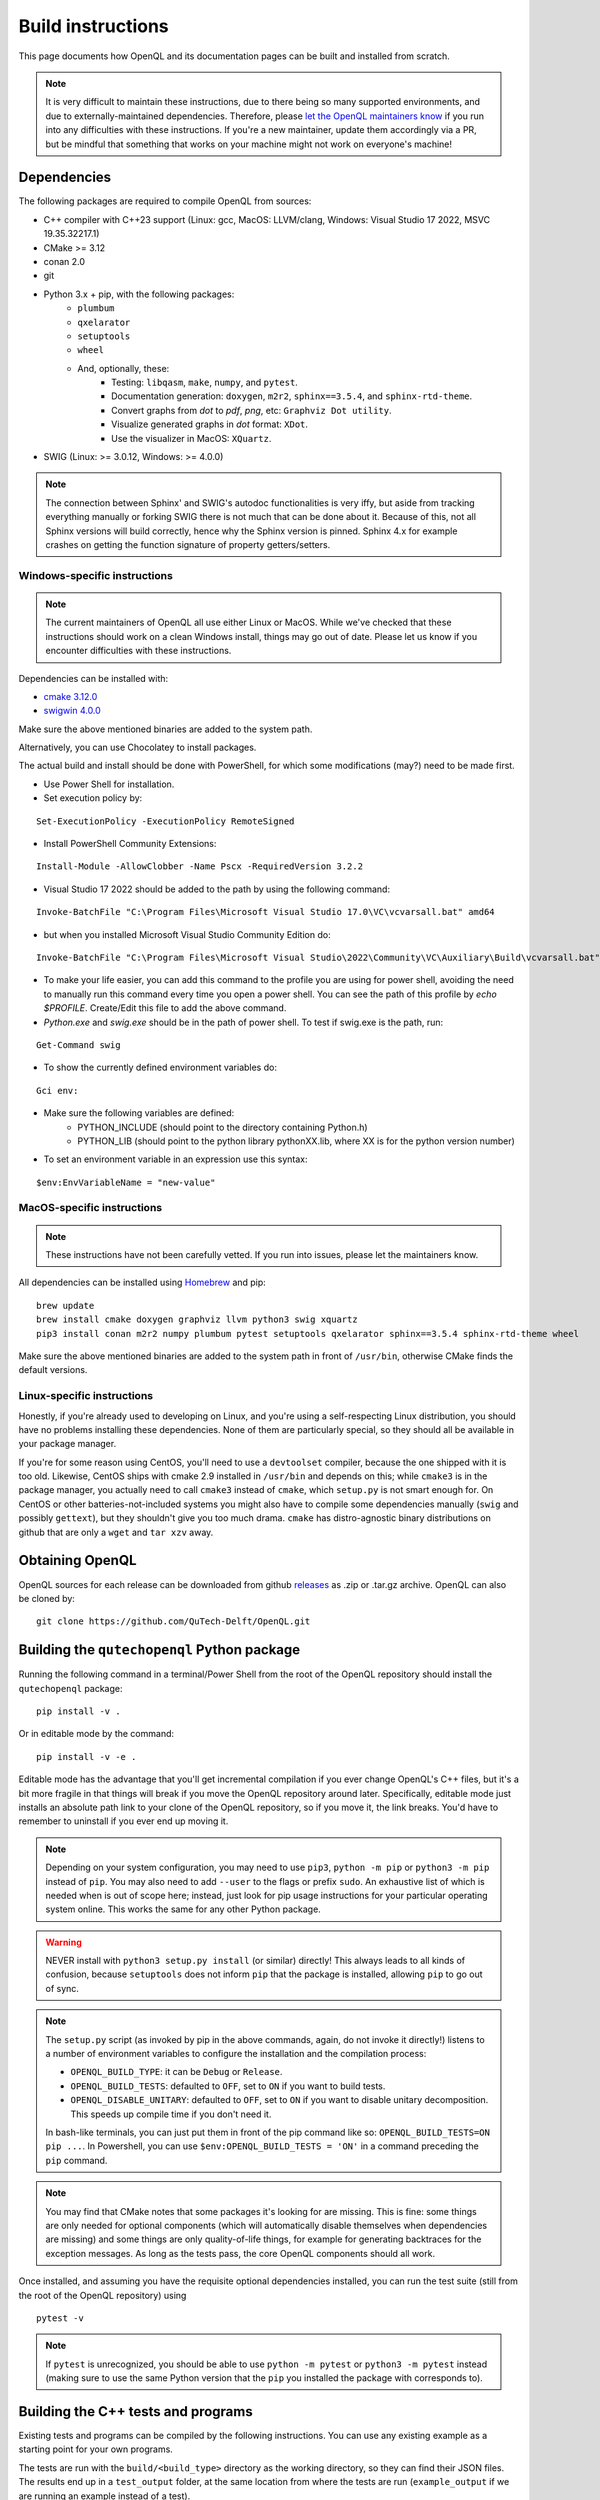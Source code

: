 .. _dev_build:

Build instructions
==================

This page documents how OpenQL and its documentation pages can be built and installed from scratch.

.. note::
   It is very difficult to maintain these instructions, due to there being so many supported environments,
   and due to externally-maintained dependencies. Therefore, please
   `let the OpenQL maintainers know <https://github.com/QuTech-Delft/OpenQL/issues/new>`_ if you run into any
   difficulties with these instructions. If you're a new maintainer, update them accordingly via a PR, but
   be mindful that something that works on your machine might not work on everyone's machine!

Dependencies
------------

The following packages are required to compile OpenQL from sources:

- C++ compiler with C++23 support (Linux: gcc, MacOS: LLVM/clang, Windows: Visual Studio 17 2022, MSVC 19.35.32217.1)
- CMake >= 3.12
- conan 2.0
- git
- Python 3.x + pip, with the following packages:
   - ``plumbum``
   - ``qxelarator``
   - ``setuptools``
   - ``wheel``
   - And, optionally, these:
      - Testing: ``libqasm``, ``make``, ``numpy``, and ``pytest``.
      - Documentation generation: ``doxygen``, ``m2r2``, ``sphinx==3.5.4``, and ``sphinx-rtd-theme``.
      - Convert graphs from `dot` to `pdf`, `png`, etc: ``Graphviz Dot utility``.
      - Visualize generated graphs in `dot` format: ``XDot``.
      - Use the visualizer in MacOS: ``XQuartz``.
- SWIG (Linux: >= 3.0.12, Windows: >= 4.0.0)

.. note::
   The connection between Sphinx' and SWIG's autodoc functionalities is very iffy,
   but aside from tracking everything manually or forking SWIG there is not much that can be done about it.
   Because of this, not all Sphinx versions will build correctly,
   hence why the Sphinx version is pinned.
   Sphinx 4.x for example crashes on getting the function   signature of property getters/setters.

Windows-specific instructions
^^^^^^^^^^^^^^^^^^^^^^^^^^^^^

.. note::
   The current maintainers of OpenQL all use either Linux or MacOS.
   While we've checked that these instructions should work on a clean Windows install, things may go out of date.
   Please let us know if you encounter difficulties with these instructions.

Dependencies can be installed with:

- `cmake 3.12.0 <https://github.com/Kitware/CMake/releases/download/v3.12.0/cmake-3.12.0-windows-x86_64.msi>`_
- `swigwin 4.0.0 <https://sourceforge.net/projects/swig/files/swigwin/swigwin-4.0.0/swigwin-4.0.0.zip/download>`_

Make sure the above mentioned binaries are added to the system path.

Alternatively, you can use Chocolatey to install packages.

The actual build and install should be done with PowerShell,
for which some modifications (may?) need to be made first.

- Use Power Shell for installation.
- Set execution policy by:

::

    Set-ExecutionPolicy -ExecutionPolicy RemoteSigned

- Install PowerShell Community Extensions:

::

    Install-Module -AllowClobber -Name Pscx -RequiredVersion 3.2.2

- Visual Studio 17 2022 should be added to the path by using the following command:

::

    Invoke-BatchFile "C:\Program Files\Microsoft Visual Studio 17.0\VC\vcvarsall.bat" amd64

- but when you installed Microsoft Visual Studio Community Edition do:

::

    Invoke-BatchFile "C:\Program Files\Microsoft Visual Studio\2022\Community\VC\Auxiliary\Build\vcvarsall.bat" amd64

- To make your life easier, you can add this command to the profile you are using for power shell,
  avoiding the need to manually run this command every time you open a power shell.
  You can see the path of this profile by `echo $PROFILE`. Create/Edit this file to add the above command.

- `Python.exe` and `swig.exe` should be in the path of power shell. To test if swig.exe is the path, run:

::

    Get-Command swig

- To show the currently defined environment variables do:

::

    Gci env:

- Make sure the following variables are defined:
    - PYTHON_INCLUDE (should point to the directory containing Python.h)
    - PYTHON_LIB (should point to the python library pythonXX.lib, where XX is for the python version number)

- To set an environment variable in an expression use this syntax:

::

    $env:EnvVariableName = "new-value"

MacOS-specific instructions
^^^^^^^^^^^^^^^^^^^^^^^^^^^

.. note::
   These instructions have not been carefully vetted. If you run into issues, please let the maintainers know.

All dependencies can be installed using `Homebrew <https://brew.sh>`_ and pip:

::

    brew update
    brew install cmake doxygen graphviz llvm python3 swig xquartz
    pip3 install conan m2r2 numpy plumbum pytest setuptools qxelarator sphinx==3.5.4 sphinx-rtd-theme wheel

Make sure the above mentioned binaries are added to the system path in front of ``/usr/bin``,
otherwise CMake finds the default versions.

Linux-specific instructions
^^^^^^^^^^^^^^^^^^^^^^^^^^^

Honestly, if you're already used to developing on Linux, and you're using a self-respecting Linux
distribution, you should have no problems installing these dependencies. None of them are particularly
special, so they should all be available in your package manager.

If you're for some reason using CentOS, you'll need to use a ``devtoolset`` compiler, because the one
shipped with it is too old. Likewise, CentOS ships with cmake 2.9 installed in ``/usr/bin`` and depends
on this; while ``cmake3`` is in the package manager, you actually need to call ``cmake3`` instead of
``cmake``, which ``setup.py`` is not smart enough for. On CentOS or other batteries-not-included systems
you might also have to compile some dependencies manually (``swig`` and possibly ``gettext``),
but they shouldn't give you too much drama. ``cmake`` has distro-agnostic binary distributions on github that are
only a ``wget`` and ``tar xzv`` away.


Obtaining OpenQL
----------------

OpenQL sources for each release can be downloaded from github
`releases <https://github.com/QuTech-Delft/OpenQL/releases>`_ as .zip or .tar.gz archive. OpenQL can also be
cloned by:

::

    git clone https://github.com/QuTech-Delft/OpenQL.git


Building the ``qutechopenql`` Python package
--------------------------------------------

Running the following command in a terminal/Power Shell from the root of the OpenQL repository should install the
``qutechopenql`` package:

::

    pip install -v .

Or in editable mode by the command:

::

    pip install -v -e .

Editable mode has the advantage that you'll get incremental compilation if you ever change OpenQL's C++ files,
but it's a bit more fragile in that things will break if you move the OpenQL repository around later.
Specifically, editable mode just installs an absolute path link to your clone of the OpenQL repository,
so if you move it, the link breaks.
You'd have to remember to uninstall if you ever end up moving it.

.. note::
   Depending on your system configuration,
   you may need to use ``pip3``, ``python -m pip`` or ``python3 -m pip`` instead of ``pip``.
   You may also need to add ``--user`` to the flags or prefix ``sudo``.
   An exhaustive list of which is needed when is out of scope here;
   instead, just look for pip usage instructions for your particular operating system online.
   This works the same for any other Python package.

.. warning::
   NEVER install with ``python3 setup.py install`` (or similar) directly!
   This always leads to all kinds of confusion,
   because ``setuptools`` does not inform ``pip`` that the package is installed, allowing ``pip`` to go out of sync.

.. note::
   The ``setup.py`` script (as invoked by pip in the above commands, again, do not invoke it directly!)
   listens to a number of environment variables to configure the installation and the compilation process:

   - ``OPENQL_BUILD_TYPE``: it can be ``Debug`` or ``Release``.
   - ``OPENQL_BUILD_TESTS``: defaulted to ``OFF``, set to ``ON`` if you want to build tests.
   - ``OPENQL_DISABLE_UNITARY``: defaulted to ``OFF``, set to ``ON`` if you want to disable unitary decomposition.
     This speeds up compile time if you don't need it.

   In bash-like terminals, you can just put them in front of the pip command like so:
   ``OPENQL_BUILD_TESTS=ON pip ...``.
   In Powershell, you can use ``$env:OPENQL_BUILD_TESTS = 'ON'`` in a command preceding the ``pip`` command.

.. note::
   You may find that CMake notes that some packages it's looking for are missing.
   This is fine: some things are only needed for optional components
   (which will automatically disable themselves when dependencies are missing) and
   some things are only quality-of-life things, for example for generating backtraces for the exception messages.
   As long as the tests pass, the core OpenQL components should all work.

Once installed, and assuming you have the requisite optional dependencies installed, you can run the test suite (still
from the root of the OpenQL repository) using

::

    pytest -v

.. note::
   If ``pytest`` is unrecognized, you should be able to use ``python -m pytest`` or ``python3 -m pytest`` instead
   (making sure to use the same Python version that the ``pip`` you installed the package with corresponds to).


Building the C++ tests and programs
-----------------------------------

Existing tests and programs can be compiled by the following instructions.
You can use any existing example as a starting point for your own programs.

The tests are run with the ``build/<build_type>`` directory as the working directory, so they can find their JSON files.
The results end up in a ``test_output`` folder, at the same location from where the tests are run
(``example_output`` if we are running an example instead of a test).


::

    conan build . -s:h compiler.cppstd=23 -s:h openql/*:build_type=Debug -o openql/*:build_tests=True -o openql/*:disable_unitary=True -b missing
    cd build/Debug
    ctest -C Debug --output-on-failure

.. note::

    The default option ``-o openql/*shared=False`` is mandatory on Windows
    because the executables can't find the OpenQL DLL in the build tree that MSVC generates,
    and static linking works around that.
    It works just fine when you manually place the DLL in the same directory as the test executables though,
    so this is just a limitation of the current build system for the tests.


Building the documentation
--------------------------

If you want, you can build the ReadTheDocs and doxygen documentation locally for your particular version of OpenQL.
Assuming you have installed the required dependencies to do so, the procedure is as follows.

::

    # first build/install the qutechopenql Python package!
    cd docs
    rm -rf doxygen      # optional: ensures all doxygen pages are rebuilt
    make clean          # optional: ensures all Sphinx pages are rebuilt
    make html

The main page for the documentation will be generated at ``docs/_build/html/index.html``.

.. note::
   The Doxygen pages are never automatically rebuilt, as there is no dependency analysis here.
   You will always need to remove the doxygen output directory manually
   before calling ``make html`` to trigger a rebuild.
